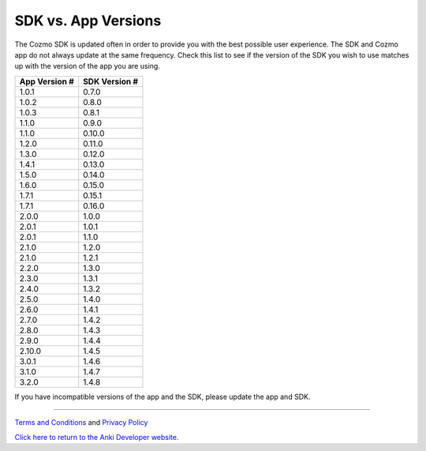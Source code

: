 .. _sdk-versions:

####################
SDK vs. App Versions
####################

The Cozmo SDK is updated often in order to provide you with the best possible user experience. The SDK and Cozmo app do not always update at the same frequency. Check this list to see if the version of the SDK you wish to use matches up with the version of the app you are using.

+---------------+---------------+
| App Version # | SDK Version # |
+===============+===============+
| 1.0.1         | 0.7.0         |
+---------------+---------------+
| 1.0.2         | 0.8.0         |
+---------------+---------------+
| 1.0.3         | 0.8.1         |
+---------------+---------------+
| 1.1.0         | 0.9.0         |
+---------------+---------------+
| 1.1.0         | 0.10.0        |
+---------------+---------------+
| 1.2.0         | 0.11.0        |
+---------------+---------------+
| 1.3.0         | 0.12.0        |
+---------------+---------------+
| 1.4.1         | 0.13.0        |
+---------------+---------------+
| 1.5.0         | 0.14.0        |
+---------------+---------------+
| 1.6.0         | 0.15.0        |
+---------------+---------------+
| 1.7.1         | 0.15.1        |
+---------------+---------------+
| 1.7.1         | 0.16.0        |
+---------------+---------------+
| 2.0.0         | 1.0.0         |
+---------------+---------------+
| 2.0.1         | 1.0.1         |
+---------------+---------------+
| 2.0.1         | 1.1.0         |
+---------------+---------------+
| 2.1.0         | 1.2.0         |
+---------------+---------------+
| 2.1.0         | 1.2.1         |
+---------------+---------------+
| 2.2.0         | 1.3.0         |
+---------------+---------------+
| 2.3.0         | 1.3.1         |
+---------------+---------------+
| 2.4.0         | 1.3.2         |
+---------------+---------------+
| 2.5.0         | 1.4.0         |
+---------------+---------------+
| 2.6.0         | 1.4.1         |
+---------------+---------------+
| 2.7.0         | 1.4.2         |
+---------------+---------------+
| 2.8.0         | 1.4.3         |
+---------------+---------------+
| 2.9.0         | 1.4.4         |
+---------------+---------------+
| 2.10.0        | 1.4.5         |
+---------------+---------------+
| 3.0.1         | 1.4.6         |
+---------------+---------------+
| 3.1.0         | 1.4.7         |
+---------------+---------------+
| 3.2.0         | 1.4.8         |
+---------------+---------------+

If you have incompatible versions of the app and the SDK, please update the app and SDK.

----

`Terms and Conditions <https://www.anki.com/en-us/company/terms-and-conditions>`_ and `Privacy Policy <https://www.anki.com/en-us/company/privacy>`_

`Click here to return to the Anki Developer website. <http://developer.anki.com>`_
